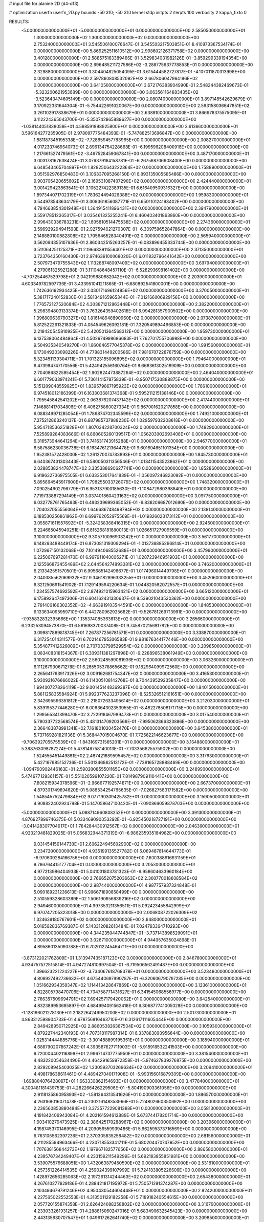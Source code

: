# input file for alanine 2D (d4-d13)

# optimization
userfn       userfn_2D.py
bounds       -50 310; -50 310
kernel       stdp
initpts      2
iterpts      100
verbosity    2
kappa_fixto  0

RESULTS:
 -5.000000000000000E+01 -5.000000000000000E+01  0.000000000000000E+00       2.585050000000000E+01
  1.300000000000000E+02  1.300000000000000E+02  0.000000000000000E+00       2.753240000000000E+01       3.545506100076647E-01  3.545503217503851E-01       8.410973367534174E-01  0.000000000000000E+00
  5.869252511610512E+00  2.998602126371758E+02  0.000000000000000E+00       3.401280000000000E+01       2.588575163389466E-01  3.529834031982126E-01      -3.859299339194354E+00  0.000000000000000E+00
  2.696485211727586E+02 -3.286775637778853E+01  0.000000000000000E+00       2.329880000000000E+01       3.304404825054095E-01  3.615444582727817E-01      -4.107011870313998E+00  0.000000000000000E+00
  2.597890808532092E+02  2.667806047964186E+02  0.000000000000000E+00       3.641050000000000E+01       3.672176383904990E-01  2.548244382469673E-01      -5.323200621953689E+00  0.000000000000000E+00
  3.063561164883435E+02 -3.523643474605149E+00  0.000000000000000E+00       2.080740000000000E+01       3.897148542629679E-01  3.170922331644304E-01      -5.754422691020067E+00  0.000000000000000E+00
  2.563158036647851E+02  3.261102917838679E+01  0.000000000000000E+00       2.638910000000000E+01       3.866978375575095E-01  3.112224365043700E-01      -5.350742965889627E+00  0.000000000000000E+00
 -1.038144051838059E+01  4.598591898925800E+01  0.000000000000000E+00       3.613660000000000E+01       3.596164277235905E-01  2.978097775484393E-01      -5.747882513696847E+00  0.000000000000000E+00
  1.881187345195338E+02 -7.728659457783965E+00  0.000000000000000E+00       2.008270000000000E+01       4.017233746964073E-01  2.896134754228668E-01      -6.199596208400916E+00  0.000000000000000E+00
  1.217661527479561E+02 -3.467528459067841E+00  0.000000000000000E+00       3.487170000000000E+01       3.003178167638424E-01  3.076379184158781E-01      -6.267598706908400E+00  0.000000000000000E+00
  6.648543465704897E+01  1.828250643222364E+02  0.000000000000000E+00       1.758890000000000E+01       3.051592976850483E-01  3.106337095268150E-01       6.893135005585486E+00  0.000000000000000E+00
  9.903705420655602E+01  2.169531087407290E+02  0.000000000000000E+00       2.424440000000000E+01       3.001429423863541E-01  3.105227422389135E-01       6.616409509316327E+00  0.000000000000000E+00
  1.897344071702319E+01  1.783624494026388E+02  0.000000000000000E+00       1.959830000000000E+01       3.544978543634179E-01  3.009361856087771E-01       6.650110124193402E+00  0.000000000000000E+00
  4.794663854301948E+01  1.364915411896431E+02  0.000000000000000E+00       2.394790000000000E+01       3.559178512365317E-01  3.035461325255241E-01       6.460403401863860E+00  0.000000000000000E+00
  2.996430336783231E+02  1.605810514475538E+02  0.000000000000000E+00       2.274360000000000E+01       3.596929294941593E-01  2.927594021270307E-01      -6.309759652847864E+00  0.000000000000000E+00
  2.148880100882808E+02  1.705646528340491E+02  0.000000000000000E+00       2.565940000000000E+01       3.562094355107636E-01  2.860342515263257E-01      -6.083896455333744E+00  0.000000000000000E+00
  3.511064251125371E+01  2.196683911556401E+02  0.000000000000000E+00       2.371350000000000E+01       3.723764350160430E-01  2.974639100068020E-01       6.011832796441642E+00  0.000000000000000E+00
  2.507973479755543E+02  1.113288748097409E+02  0.000000000000000E+00       3.697940000000000E+01       4.279061325921288E-01  3.111048648457110E-01      -6.528293698161402E+00  0.000000000000000E+00
 -4.707254467529798E+01  2.042199880682042E+02  0.000000000000000E+00       2.203900000000000E+01       4.603349782597736E-01  3.433951041211865E-01      -6.680892541800001E+00  0.000000000000000E+00
  1.742636192934425E+02  3.030171696124856E+02  0.000000000000000E+00       3.370050000000000E+01       5.381717240152830E-01  3.581349165965344E-01      -7.012166006929156E+00  0.000000000000000E+00
  1.776572127520684E+02  4.303871212863448E+01  0.000000000000000E+00       2.382200000000000E+01       5.298394803133374E-01  3.763264359402618E-01       6.994281357900502E+00  0.000000000000000E+00
  1.396809639790327E+02  1.816148948890960E+02  0.000000000000000E+00       2.073870000000000E+01       5.812522261321833E-01  4.054549626092181E-01       7.320549894496853E+00  0.000000000000000E+00
  2.219420545810925E+02  5.420501364568312E+00  0.000000000000000E+00       1.959730000000000E+01       6.137538064484864E-01  4.502974998686683E-01       7.762701755706988E+00  0.000000000000000E+00
  9.504935340549270E+01  1.660646577045378E+02  0.000000000000000E+00       1.991560000000000E+01       6.173049203098226E-01  4.778831449200586E-01       7.981670722876759E+00  0.000000000000000E+00
  5.323451139304711E+01  1.701323185096895E+02  0.000000000000000E+00       1.794640000000000E+01       6.473984747170556E-01  5.424942556160764E-01       8.668361302518909E+00  0.000000000000000E+00
  2.704086822595454E+02  1.902824473887294E+02  0.000000000000000E+00       2.464040000000000E+01       6.601779033974241E-01  5.736114157875839E-01      -8.950717530888875E+00  0.000000000000000E+00
  5.151209048559625E+01  1.839579867195923E+02  0.000000000000000E+00       1.766100000000000E+01       6.974518012186399E-01  6.163303681374368E-01       9.595211215138146E+00  0.000000000000000E+00
  1.795545842541202E+02  2.063876207437142E+02  0.000000000000000E+00       2.417440000000000E+01       7.146881417034806E-01  6.406275860027334E-01       9.867001620217858E+00  0.000000000000000E+00
  6.088349971285054E+01  1.786874702345599E+02  0.000000000000000E+00       1.749210000000000E+01       7.375212863240137E-01  6.687985737988230E-01       1.029597932208618E+01  0.000000000000000E+00
  5.954718536251828E+01  1.807034228700324E+02  0.000000000000000E+00       1.748290000000000E+01       7.525899284083666E-01  6.860605260139517E-01       1.056203002693408E+01  0.000000000000000E+00
  6.316573944641264E+01  3.741631743915288E+01  0.000000000000000E+00       2.946770000000000E+01       6.587586230036738E-01  6.163476121364478E-01       9.601604651101354E+00  0.000000000000000E+00
  1.952381572428000E+02  1.261270074783893E+01  0.000000000000000E+00       1.845730000000000E+01       6.640367431303443E-01  6.580050311356546E-01       1.018411543523862E+01  0.000000000000000E+00
  2.028853824478747E+02  3.335388690627741E+00  0.000000000000000E+00       1.852860000000000E+01       6.919632736975505E-01  6.633353017641839E-01      -1.056097246823092E+01  0.000000000000000E+00
  5.895864545917600E+01  1.798255033726079E+02  0.000000000000000E+00       1.748320000000000E+01       7.090254602796779E-01  6.953137900185630E-01      -1.108472980398840E+01  0.000000000000000E+00
  7.719733887294149E+01  3.037401860423163E+02  0.000000000000000E+00       3.097750000000000E+01       6.032778761765463E-01  6.493239699365052E-01      -9.838206687012690E+00  0.000000000000000E+00
  1.704037055556064E+02  1.646686748498794E+02  0.000000000000000E+00       2.138140000000000E+01       6.188530256861962E-01  6.699762052975569E-01      -1.019826023173112E+01  0.000000000000000E+00
  3.055871611557692E+01 -5.324258368416315E+00  0.000000000000000E+00       2.924500000000000E+01       6.224685045940251E-01  6.815268181880013E-01       1.026651727909559E+01  0.000000000000000E+00
  3.100000000000000E+02  9.305710096903242E+01  0.000000000000000E+00       3.561770000000000E+01       6.148263488449174E-01  6.873081319309294E-01      -1.013736885296814E+01  0.000000000000000E+00
  1.072967150132068E+02  7.101494068552688E+01  0.000000000000000E+00       3.457990000000000E+01       6.225067697281470E-01  6.997911040005271E-01       1.028723946951903E+01  0.000000000000000E+00
  2.125566873455489E+02  2.644564274893381E+02  0.000000000000000E+00       3.746200000000000E+01       6.213342551570501E-01  6.995685142498677E-01       1.017496014449798E+01  0.000000000000000E+00
  2.040085562069932E+02  9.346182896333255E+01  0.000000000000000E+00       3.452060000000000E+01       6.321250691541902E-01  7.129149594220634E-01       1.044820582072557E+01  0.000000000000000E+00
  1.234557574692592E+02  2.874921015963421E+02  0.000000000000000E+00       3.665120000000000E+01       6.175892647497306E-01  6.604162431330637E-01       9.539021043530362E+00  0.000000000000000E+00
  2.791406166302352E+02 -4.663919103544591E+00  0.000000000000000E+00       1.848530000000000E+01       6.133634095959710E-01  6.442780962925682E-01      -9.526781269713991E+00  0.000000000000000E+00
 -7.935832832395666E+00  1.135374085363613E+02  0.000000000000000E+00       3.265660000000000E+01       6.233253094573870E-01  6.561698370037408E-01       9.745870215681782E+00  0.000000000000000E+00
  3.099817889818745E+01  7.267877256781571E+01  0.000000000000000E+00       3.338870000000000E+01       6.317254014311577E-01  6.702146795306583E-01       9.981676344177446E+00  0.000000000000000E+00
  5.354877412626009E+01  2.707033799529954E+02  0.000000000000000E+00       3.209850000000000E+01       6.083408318154367E-01  6.309311381267898E-01      -9.228896538061949E+00  0.000000000000000E+00
  3.100000000000000E+02  2.560248599081936E+02  0.000000000000000E+00       3.063260000000000E+01       6.111267930671278E-01  6.265505378865662E-01       9.182964099972560E+00  0.000000000000000E+00
  2.265641763917326E+02  3.009162681754347E+02  0.000000000000000E+00       3.416530000000000E+01       5.930921676666022E-01  6.114005108142768E-01       8.704439529235847E+00  0.000000000000000E+00
  1.994007278264119E+02  9.001451448369387E+00  0.000000000000000E+00       1.840150000000000E+01       5.861125835584924E-01  5.992377623237096E-01      -8.525326512161651E+00  0.000000000000000E+00
  2.342695596351812E+02  2.215072633495614E+02  0.000000000000000E+00       3.212030000000000E+01       5.839195377446280E-01  6.006364302353955E-01      -8.482278508171715E+00  0.000000000000000E+00
  1.299565341399470E+02  3.722918467989473E+01  0.000000000000000E+00       3.017540000000000E+01       5.790337722568574E-01  5.481314709203569E-01      -7.995062866323886E+00  0.000000000000000E+00
  2.366483878991341E+02  7.161801030452470E+01  0.000000000000000E+00       3.645380000000000E+01       5.737169281821136E-01  5.368447015004670E-01       7.725622146623677E+00  0.000000000000000E+00
 -9.706392705575539E+00 -1.843169731565201E+01  0.000000000000000E+00       3.164880000000000E+01       5.388763098787274E-01  5.478148758140013E-01      -7.703356825575902E+00  0.000000000000000E+00
  1.524555451449861E+02  2.487421689595457E+02  0.000000000000000E+00       3.317630000000000E+01       5.427167685152736E-01  5.501246862513172E-01      -7.739165728888469E+00  0.000000000000000E+00
 -1.094790902446163E+01  2.590200855501165E+02  0.000000000000000E+00       3.248990000000000E+01       5.474977129361157E-01  5.551020599107220E-01       7.814987909110441E+00  0.000000000000000E+00
  7.808215934378596E+01 -2.966677192574871E+00  0.000000000000000E+00       2.667370000000000E+01       4.879301749894620E-01  5.088534254765635E-01      -7.026827583171582E+00  0.000000000000000E+00
  1.548545752479684E+02  9.077190309425782E+01  0.000000000000000E+00       3.159050000000000E+01       4.908822402924798E-01  5.147058647100420E-01      -7.090866059878703E+00  0.000000000000000E+00
 -5.000000000000000E+01  5.098714960808252E+01  0.000000000000000E+00       3.391300000000000E+01       4.876927896746375E-01  5.033469090053292E-01      -6.925450218727191E+00  0.000000000000000E+00
 -3.041428307704917E+01  1.784284430912567E+02  0.000000000000000E+00       2.046360000000000E+01       4.923219481829025E-01  5.066832944371319E-01      -6.986235935184982E+00  0.000000000000000E+00
  9.031454156144730E+01  2.606224945602900E+02  0.000000000000000E+00       3.234720000000000E+01       4.935199135527782E-01  5.069487814644773E-01      -6.970609284166756E+00  0.000000000000000E+00
  7.600388916931159E+01  9.786764415177704E+01  0.000000000000000E+00       3.205300000000000E+01       4.977213986404933E-01  5.041031803781323E-01      -6.958604633960184E+00  0.000000000000000E+00
  2.766652075203663E+02  2.300770018608584E+02  0.000000000000000E+00       2.987440000000000E+01       4.987757937324848E-01  5.090189231236613E-01       6.996671890858499E+00  0.000000000000000E+00
  2.510559328603389E+02  1.506190956839216E+02  0.000000000000000E+00       2.949460000000000E+01       4.997353211356511E-01  5.092423455842999E-01       6.970747205323018E+00  0.000000000000000E+00
  2.006808722026309E+02  1.324639180767601E+02  0.000000000000000E+00       2.948000000000000E+01       5.016562836769387E-01  5.143312082613484E-01       7.024793364710293E+00  0.000000000000000E+00
  4.344235044744847E+01 -3.737143898529091E+01  0.000000000000000E+00       3.026710000000000E+01       4.944057635024898E-01  4.895860135090788E-01       6.702012245464711E+00  0.000000000000000E+00
 -3.873122021762809E+01  1.313947435187123E+02  0.000000000000000E+00       2.846780000000000E+01       4.934757572515814E-01  4.947274810997504E-01      -6.719506562491487E+00  0.000000000000000E+00
  1.396623221224227E+02 -3.734067618768378E+01  0.000000000000000E+00       3.523480000000000E+01       4.806927492736632E-01  4.675440697990787E-01      -6.320606790797285E+00  0.000000000000000E+00
  1.051662934359347E+02  1.114413428647869E+02  0.000000000000000E+00       3.123610000000000E+01       4.822805798470706E-01  4.704758771431627E-01       6.341545068556977E+00  0.000000000000000E+00
  2.766357509694791E+02  7.694257179420062E+01  0.000000000000000E+00       3.642540000000000E+01       4.832389953695897E-01  4.684994091562418E-01       6.306877741005028E+00  0.000000000000000E+00
 -1.128196021278130E+01  2.182264246950200E+02  0.000000000000000E+00       2.501730000000000E+01       4.863312598904733E-01  4.679756816463710E-01       6.312617111605444E+00  0.000000000000000E+00
  2.849428950712925E+02  2.886053826387504E+02  0.000000000000000E+00       3.105930000000000E+01       4.879227442340193E-01  4.707318117987314E-01       6.337883093956644E+00  0.000000000000000E+00
  1.025314444885776E+02 -3.301488899195361E+01  0.000000000000000E+00       3.185940000000000E+01       4.686790207867242E-01  4.393587627711903E-01      -5.918918532241503E+00  0.000000000000000E+00
  9.720004402116898E+01  2.996714737775950E+01  0.000000000000000E+00       3.381540000000000E+01       4.483220054634490E-01  4.464291659972358E-01      -5.974627839276875E+00  0.000000000000000E+00
  2.829208945403025E+02  1.230593703269634E+02  0.000000000000000E+00       3.209410000000000E+01       4.498178638611461E-01  4.489427040171908E-01      -5.993156016879309E+00  0.000000000000000E+00
 -1.698804076428097E+01  1.663330862154693E+01  0.000000000000000E+00       3.477840000000000E+01       4.300481181439753E-01  4.282266426229506E-01      -5.804190903361056E+00  0.000000000000000E+00
  2.911813586095893E+02 -1.581364313541626E+01  0.000000000000000E+00       1.886570000000000E+01       4.263169016071478E-01  4.230216148353966E-01       5.724802660350692E+00  0.000000000000000E+00
  2.236560853880484E+01  3.373577229081388E+01  0.000000000000000E+00       3.058130000000000E+01       4.191842406943084E-01  4.202161594612889E-01       5.673744178201714E+00  0.000000000000000E+00
  1.903410279473925E+02  2.386425170288967E+02  0.000000000000000E+00       3.203960000000000E+01       4.198745370146995E-01  4.209056559939486E-01       5.662595373716569E+00  0.000000000000000E+00
  6.763105562397236E+01  2.370305835258482E+02  0.000000000000000E+00       2.681560000000000E+01       4.211285594963466E-01  4.230718553341711E-01       5.680204470747952E+00  0.000000000000000E+00
  1.707638156844273E+02  1.197967182577656E+02  0.000000000000000E+00       2.886580000000000E+01       4.239576734249407E-01  4.233159211549299E-01       5.692193855851981E+00  0.000000000000000E+00
  3.539075576688051E+00  1.432063879450590E+02  0.000000000000000E+00       2.531810000000000E+01       4.257351226414535E-01  4.259024399107999E-01       5.724183805226606E+00  0.000000000000000E+00
  1.428972656285063E+02  2.197261314244463E+02  0.000000000000000E+00       2.654380000000000E+01       4.267610277929186E-01  4.288421817195972E-01       5.750571291374287E+00  0.000000000000000E+00
  2.103494679791246E+02  4.950430544604448E+01  0.000000000000000E+00       2.824200000000000E+01       4.227565022552553E-01  4.313501129182258E-01       5.718918240554615E+00  0.000000000000000E+00
  2.057720155874358E+01  2.626424088258802E+02  0.000000000000000E+00       3.316790000000000E+01       4.233033261931257E-01  4.288815060247016E-01       5.683490632545423E+00  0.000000000000000E+00
  2.443135630707547E+01  1.049617262641740E+02  0.000000000000000E+00       3.209850000000000E+01       4.253796090752234E-01  4.195360956237654E-01       5.590806365158958E+00  0.000000000000000E+00
 -1.613694912925064E+01  7.863805152988853E+01  0.000000000000000E+00       3.709950000000000E+01       4.268613368466175E-01  4.190037555401009E-01       5.590230582390289E+00  0.000000000000000E+00
  1.223559632996130E+02  2.480442275558646E+02  0.000000000000000E+00       3.283290000000000E+01       4.296091409035567E-01  4.189714888583321E-01       5.601190090535981E+00  0.000000000000000E+00
  1.833954037880287E+02  2.738107169948067E+02  0.000000000000000E+00       3.585060000000000E+01       4.312713369357510E-01  4.205378318195818E-01       5.620787092575840E+00  0.000000000000000E+00
 -3.027106701080504E+01  2.839981458553944E+02  0.000000000000000E+00       3.143250000000000E+01       4.290250380874556E-01  4.249619025229933E-01       5.631811650995225E+00  0.000000000000000E+00
  2.905367048904759E+02  2.879244197977558E+01  0.000000000000000E+00       2.604810000000000E+01       4.344180859368663E-01  4.179465455643789E-01       5.600322736329374E+00  0.000000000000000E+00
  2.106306506724235E+02  2.048995274161787E+02  0.000000000000000E+00       2.722410000000000E+01       4.365678231165717E-01  4.185231467135433E-01       5.614797085376074E+00  0.000000000000000E+00
  2.017493686297485E+02 -4.091650209605738E+01  0.000000000000000E+00       2.875410000000000E+01       4.364559057937224E-01  4.204824245354568E-01      -5.622232551937167E+00  0.000000000000000E+00
  1.524252212654653E+02  1.102914330087820E+01  0.000000000000000E+00       2.449700000000000E+01       4.112355673851944E-01  4.261219340281263E-01       5.517434814576074E+00  0.000000000000000E+00
  7.538960493892017E+01  6.321648831226449E+01  0.000000000000000E+00       3.330110000000000E+01       4.059940348827697E-01  4.309044048299978E-01       5.517557277274937E+00  0.000000000000000E+00
  1.285766360529698E+02  9.850850840270569E+01  0.000000000000000E+00       3.273700000000000E+01       4.070150597869935E-01  4.329672352906710E-01       5.539390239167834E+00  0.000000000000000E+00
  2.397772345925126E+02  1.882216719359991E+02  0.000000000000000E+00       2.719010000000000E+01       4.087638591277120E-01  4.332475600884546E-01       5.547520056061654E+00  0.000000000000000E+00
  2.266008190685136E+02  1.247103731409383E+02  0.000000000000000E+00       3.422850000000000E+01       4.110511876370520E-01  4.321427519334112E-01      -5.542326499039751E+00  0.000000000000000E+00
  1.579694734445333E+01 -3.009035913491435E+01  0.000000000000000E+00       3.351260000000000E+01       4.186402447797095E-01  4.112776162645331E-01      -5.430658647932408E+00  0.000000000000000E+00
  1.868044958924182E+02  7.264909749790165E+01  0.000000000000000E+00       3.070700000000000E+01       4.251694452217320E-01  3.982187619418770E-01      -5.349555684835071E+00  0.000000000000000E+00
  3.532592080983899E+01  2.944814991948477E+02  0.000000000000000E+00       3.350990000000000E+01       4.240419117841719E-01  3.967880761693278E-01      -5.302214813431950E+00  0.000000000000000E+00
 -3.639530307695434E+01  2.324945812384277E+02  0.000000000000000E+00       2.720940000000000E+01       4.235529341507401E-01  3.990065836107382E-01       5.308459608993175E+00  0.000000000000000E+00
  8.056489066909528E+01  1.320594882839960E+02  0.000000000000000E+00       2.548270000000000E+01       4.232208055696038E-01  4.008972401896644E-01       5.317246005777733E+00  0.000000000000000E+00